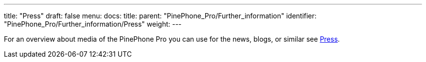 ---
title: "Press"
draft: false
menu:
  docs:
    title:
    parent: "PinePhone_Pro/Further_information"
    identifier: "PinePhone_Pro/Further_information/Press"
    weight: 
---

For an overview about media of the PinePhone Pro you can use for the news, blogs, or similar see link:/documentation/PinePhone/Further_information/Press[Press].

